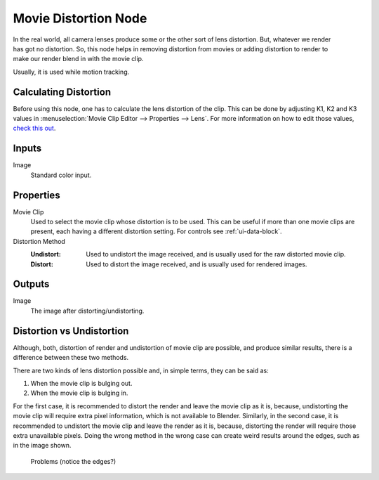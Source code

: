 .. index:: Compositor Nodes; Movie Distortion
.. _bpy.types.CompositorNodeMovieDistortion:

*********************
Movie Distortion Node
*********************

.. figure:: /images/compositing_node-types_CompositorNodeMovieDistortion.webp
   :align: right
   :alt: Movie Distortion Node.

In the real world, all camera lenses produce some or the other sort of lens distortion.
But, whatever we render has got no distortion. So, this node helps in removing distortion from movies
or adding distortion to render to make our render blend in with the movie clip.

Usually, it is used while motion tracking.


Calculating Distortion
======================

Before using this node, one has to calculate the lens distortion of the clip. This can be done by adjusting
K1, K2 and K3 values in :menuselection:`Movie Clip Editor --> Properties --> Lens`.
For more information on how to edit those values,
`check this out <https://blender.stackexchange.com/questions/15620>`__.


Inputs
======

Image
   Standard color input.


Properties
==========

Movie Clip
   Used to select the movie clip whose distortion is to be used.
   This can be useful if more than one movie clips are present, each having a different distortion setting.
   For controls see :ref:`ui-data-block`.
Distortion Method
   :Undistort:
      Used to undistort the image received, and is usually used for the raw distorted movie clip.
   :Distort:
      Used to distort the image received, and is usually used for rendered images.


Outputs
=======

Image
   The image after distorting/undistorting.


Distortion vs Undistortion
==========================

Although, both, distortion of render and undistortion of movie clip are possible, and produce similar results,
there is a difference between these two methods.

There are two kinds of lens distortion possible and, in simple terms, they can be said as:

#. When the movie clip is bulging out.
#. When the movie clip is bulging in.

For the first case, it is recommended to distort the render and leave the movie clip as it is, because,
undistorting the movie clip will require extra pixel information, which is not available to Blender.
Similarly, in the second case, it is recommended to undistort the movie clip and leave the render as it is,
because, distorting the render will require those extra unavailable pixels.
Doing the wrong method in the wrong case can create weird results around the edges, such as in the image shown.

.. figure:: /images/compositing_types_distort_movie-distortion_problems.jpg

   Problems (notice the edges?)
